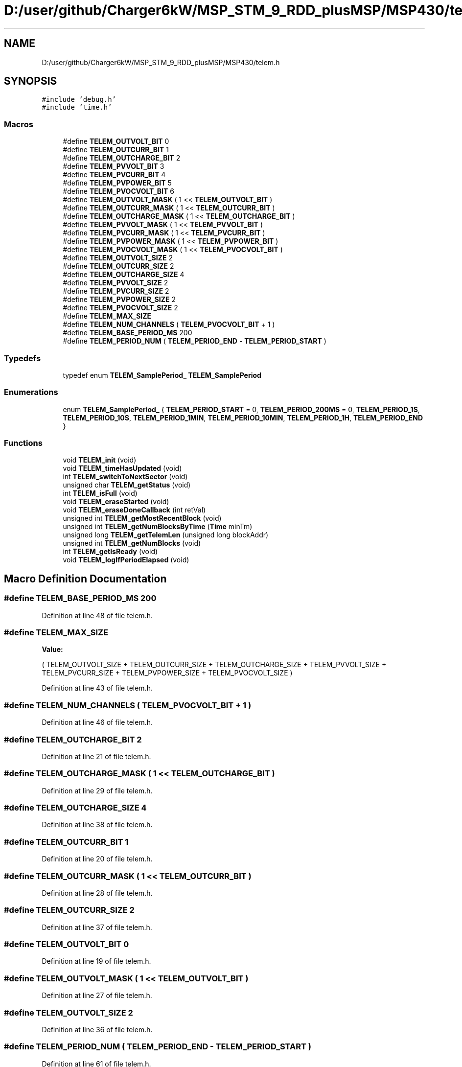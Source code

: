 .TH "D:/user/github/Charger6kW/MSP_STM_9_RDD_plusMSP/MSP430/telem.h" 3 "Sun Nov 29 2020" "Version 9" "Charger6kW" \" -*- nroff -*-
.ad l
.nh
.SH NAME
D:/user/github/Charger6kW/MSP_STM_9_RDD_plusMSP/MSP430/telem.h
.SH SYNOPSIS
.br
.PP
\fC#include 'debug\&.h'\fP
.br
\fC#include 'time\&.h'\fP
.br

.SS "Macros"

.in +1c
.ti -1c
.RI "#define \fBTELEM_OUTVOLT_BIT\fP   0"
.br
.ti -1c
.RI "#define \fBTELEM_OUTCURR_BIT\fP   1"
.br
.ti -1c
.RI "#define \fBTELEM_OUTCHARGE_BIT\fP   2"
.br
.ti -1c
.RI "#define \fBTELEM_PVVOLT_BIT\fP   3"
.br
.ti -1c
.RI "#define \fBTELEM_PVCURR_BIT\fP   4"
.br
.ti -1c
.RI "#define \fBTELEM_PVPOWER_BIT\fP   5"
.br
.ti -1c
.RI "#define \fBTELEM_PVOCVOLT_BIT\fP   6"
.br
.ti -1c
.RI "#define \fBTELEM_OUTVOLT_MASK\fP   ( 1 << \fBTELEM_OUTVOLT_BIT\fP )"
.br
.ti -1c
.RI "#define \fBTELEM_OUTCURR_MASK\fP   ( 1 << \fBTELEM_OUTCURR_BIT\fP )"
.br
.ti -1c
.RI "#define \fBTELEM_OUTCHARGE_MASK\fP   ( 1 << \fBTELEM_OUTCHARGE_BIT\fP )"
.br
.ti -1c
.RI "#define \fBTELEM_PVVOLT_MASK\fP   ( 1 << \fBTELEM_PVVOLT_BIT\fP )"
.br
.ti -1c
.RI "#define \fBTELEM_PVCURR_MASK\fP   ( 1 << \fBTELEM_PVCURR_BIT\fP )"
.br
.ti -1c
.RI "#define \fBTELEM_PVPOWER_MASK\fP   ( 1 << \fBTELEM_PVPOWER_BIT\fP )"
.br
.ti -1c
.RI "#define \fBTELEM_PVOCVOLT_MASK\fP   ( 1 << \fBTELEM_PVOCVOLT_BIT\fP )"
.br
.ti -1c
.RI "#define \fBTELEM_OUTVOLT_SIZE\fP   2"
.br
.ti -1c
.RI "#define \fBTELEM_OUTCURR_SIZE\fP   2"
.br
.ti -1c
.RI "#define \fBTELEM_OUTCHARGE_SIZE\fP   4"
.br
.ti -1c
.RI "#define \fBTELEM_PVVOLT_SIZE\fP   2"
.br
.ti -1c
.RI "#define \fBTELEM_PVCURR_SIZE\fP   2"
.br
.ti -1c
.RI "#define \fBTELEM_PVPOWER_SIZE\fP   2"
.br
.ti -1c
.RI "#define \fBTELEM_PVOCVOLT_SIZE\fP   2"
.br
.ti -1c
.RI "#define \fBTELEM_MAX_SIZE\fP"
.br
.ti -1c
.RI "#define \fBTELEM_NUM_CHANNELS\fP   ( \fBTELEM_PVOCVOLT_BIT\fP + 1 )"
.br
.ti -1c
.RI "#define \fBTELEM_BASE_PERIOD_MS\fP   200"
.br
.ti -1c
.RI "#define \fBTELEM_PERIOD_NUM\fP   ( \fBTELEM_PERIOD_END\fP \- \fBTELEM_PERIOD_START\fP )"
.br
.in -1c
.SS "Typedefs"

.in +1c
.ti -1c
.RI "typedef enum \fBTELEM_SamplePeriod_\fP \fBTELEM_SamplePeriod\fP"
.br
.in -1c
.SS "Enumerations"

.in +1c
.ti -1c
.RI "enum \fBTELEM_SamplePeriod_\fP { \fBTELEM_PERIOD_START\fP = 0, \fBTELEM_PERIOD_200MS\fP = 0, \fBTELEM_PERIOD_1S\fP, \fBTELEM_PERIOD_10S\fP, \fBTELEM_PERIOD_1MIN\fP, \fBTELEM_PERIOD_10MIN\fP, \fBTELEM_PERIOD_1H\fP, \fBTELEM_PERIOD_END\fP }"
.br
.in -1c
.SS "Functions"

.in +1c
.ti -1c
.RI "void \fBTELEM_init\fP (void)"
.br
.ti -1c
.RI "void \fBTELEM_timeHasUpdated\fP (void)"
.br
.ti -1c
.RI "int \fBTELEM_switchToNextSector\fP (void)"
.br
.ti -1c
.RI "unsigned char \fBTELEM_getStatus\fP (void)"
.br
.ti -1c
.RI "int \fBTELEM_isFull\fP (void)"
.br
.ti -1c
.RI "void \fBTELEM_eraseStarted\fP (void)"
.br
.ti -1c
.RI "void \fBTELEM_eraseDoneCallback\fP (int retVal)"
.br
.ti -1c
.RI "unsigned int \fBTELEM_getMostRecentBlock\fP (void)"
.br
.ti -1c
.RI "unsigned int \fBTELEM_getNumBlocksByTime\fP (\fBTime\fP minTm)"
.br
.ti -1c
.RI "unsigned long \fBTELEM_getTelemLen\fP (unsigned long blockAddr)"
.br
.ti -1c
.RI "unsigned int \fBTELEM_getNumBlocks\fP (void)"
.br
.ti -1c
.RI "int \fBTELEM_getIsReady\fP (void)"
.br
.ti -1c
.RI "void \fBTELEM_logIfPeriodElapsed\fP (void)"
.br
.in -1c
.SH "Macro Definition Documentation"
.PP 
.SS "#define TELEM_BASE_PERIOD_MS   200"

.PP
Definition at line 48 of file telem\&.h\&.
.SS "#define TELEM_MAX_SIZE"
\fBValue:\fP
.PP
.nf
                                      (       TELEM_OUTVOLT_SIZE + TELEM_OUTCURR_SIZE + TELEM_OUTCHARGE_SIZE \
                                        +   TELEM_PVVOLT_SIZE + TELEM_PVCURR_SIZE + TELEM_PVPOWER_SIZE + TELEM_PVOCVOLT_SIZE )
.fi
.PP
Definition at line 43 of file telem\&.h\&.
.SS "#define TELEM_NUM_CHANNELS   ( \fBTELEM_PVOCVOLT_BIT\fP + 1 )"

.PP
Definition at line 46 of file telem\&.h\&.
.SS "#define TELEM_OUTCHARGE_BIT   2"

.PP
Definition at line 21 of file telem\&.h\&.
.SS "#define TELEM_OUTCHARGE_MASK   ( 1 << \fBTELEM_OUTCHARGE_BIT\fP )"

.PP
Definition at line 29 of file telem\&.h\&.
.SS "#define TELEM_OUTCHARGE_SIZE   4"

.PP
Definition at line 38 of file telem\&.h\&.
.SS "#define TELEM_OUTCURR_BIT   1"

.PP
Definition at line 20 of file telem\&.h\&.
.SS "#define TELEM_OUTCURR_MASK   ( 1 << \fBTELEM_OUTCURR_BIT\fP )"

.PP
Definition at line 28 of file telem\&.h\&.
.SS "#define TELEM_OUTCURR_SIZE   2"

.PP
Definition at line 37 of file telem\&.h\&.
.SS "#define TELEM_OUTVOLT_BIT   0"

.PP
Definition at line 19 of file telem\&.h\&.
.SS "#define TELEM_OUTVOLT_MASK   ( 1 << \fBTELEM_OUTVOLT_BIT\fP )"

.PP
Definition at line 27 of file telem\&.h\&.
.SS "#define TELEM_OUTVOLT_SIZE   2"

.PP
Definition at line 36 of file telem\&.h\&.
.SS "#define TELEM_PERIOD_NUM   ( \fBTELEM_PERIOD_END\fP \- \fBTELEM_PERIOD_START\fP )"

.PP
Definition at line 61 of file telem\&.h\&.
.SS "#define TELEM_PVCURR_BIT   4"

.PP
Definition at line 23 of file telem\&.h\&.
.SS "#define TELEM_PVCURR_MASK   ( 1 << \fBTELEM_PVCURR_BIT\fP )"

.PP
Definition at line 31 of file telem\&.h\&.
.SS "#define TELEM_PVCURR_SIZE   2"

.PP
Definition at line 40 of file telem\&.h\&.
.SS "#define TELEM_PVOCVOLT_BIT   6"

.PP
Definition at line 25 of file telem\&.h\&.
.SS "#define TELEM_PVOCVOLT_MASK   ( 1 << \fBTELEM_PVOCVOLT_BIT\fP )"

.PP
Definition at line 33 of file telem\&.h\&.
.SS "#define TELEM_PVOCVOLT_SIZE   2"

.PP
Definition at line 42 of file telem\&.h\&.
.SS "#define TELEM_PVPOWER_BIT   5"

.PP
Definition at line 24 of file telem\&.h\&.
.SS "#define TELEM_PVPOWER_MASK   ( 1 << \fBTELEM_PVPOWER_BIT\fP )"

.PP
Definition at line 32 of file telem\&.h\&.
.SS "#define TELEM_PVPOWER_SIZE   2"

.PP
Definition at line 41 of file telem\&.h\&.
.SS "#define TELEM_PVVOLT_BIT   3"

.PP
Definition at line 22 of file telem\&.h\&.
.SS "#define TELEM_PVVOLT_MASK   ( 1 << \fBTELEM_PVVOLT_BIT\fP )"

.PP
Definition at line 30 of file telem\&.h\&.
.SS "#define TELEM_PVVOLT_SIZE   2"

.PP
Definition at line 39 of file telem\&.h\&.
.SH "Typedef Documentation"
.PP 
.SS "typedef enum \fBTELEM_SamplePeriod_\fP \fBTELEM_SamplePeriod\fP"

.SH "Enumeration Type Documentation"
.PP 
.SS "enum \fBTELEM_SamplePeriod_\fP"

.PP
\fBEnumerator\fP
.in +1c
.TP
\fB\fITELEM_PERIOD_START \fP\fP
.TP
\fB\fITELEM_PERIOD_200MS \fP\fP
.TP
\fB\fITELEM_PERIOD_1S \fP\fP
.TP
\fB\fITELEM_PERIOD_10S \fP\fP
.TP
\fB\fITELEM_PERIOD_1MIN \fP\fP
.TP
\fB\fITELEM_PERIOD_10MIN \fP\fP
.TP
\fB\fITELEM_PERIOD_1H \fP\fP
.TP
\fB\fITELEM_PERIOD_END \fP\fP
.PP
Definition at line 50 of file telem\&.h\&.
.SH "Function Documentation"
.PP 
.SS "void TELEM_eraseDoneCallback (int retVal)"

.SS "void TELEM_eraseStarted (void)"

.SS "int TELEM_getIsReady (void)"

.SS "unsigned int TELEM_getMostRecentBlock (void)"

.SS "unsigned int TELEM_getNumBlocks (void)"

.SS "unsigned int TELEM_getNumBlocksByTime (\fBTime\fP minTm)"

.SS "unsigned char TELEM_getStatus (void)"

.PP
Definition at line 175 of file telem\&.c\&.
.SS "unsigned long TELEM_getTelemLen (unsigned long blockAddr)"

.SS "void TELEM_init (void)"

.PP
Definition at line 88 of file telem\&.c\&.
.SS "int TELEM_isFull (void)"

.PP
Definition at line 180 of file telem\&.c\&.
.SS "void TELEM_logIfPeriodElapsed (void)"

.PP
Definition at line 414 of file telem\&.c\&.
.SS "int TELEM_switchToNextSector (void)"

.SS "void TELEM_timeHasUpdated (void)"

.SH "Author"
.PP 
Generated automatically by Doxygen for Charger6kW from the source code\&.

